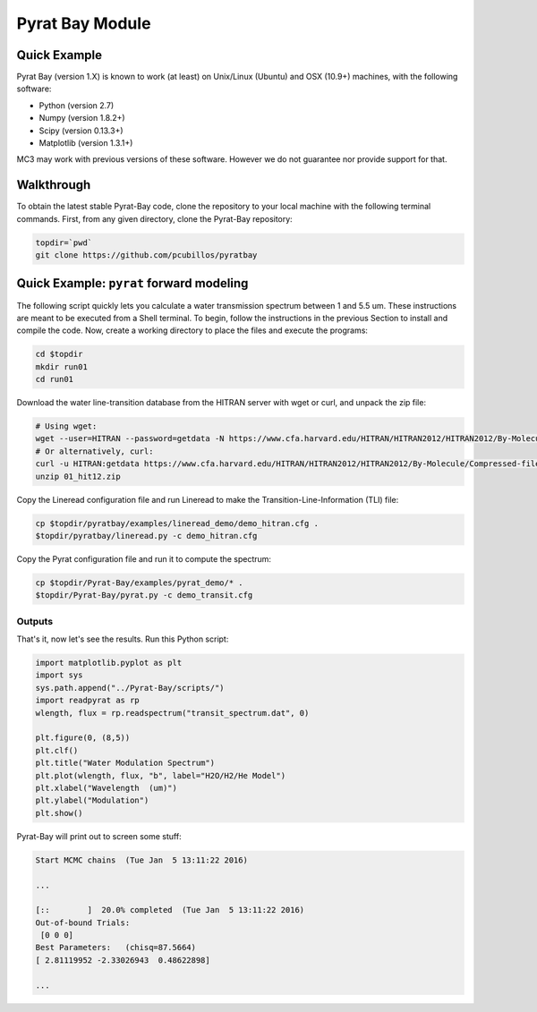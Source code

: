 .. _pyratbay:

Pyrat Bay Module
================

Quick Example
-------------

Pyrat Bay (version 1.X) is known to work (at least) on Unix/Linux (Ubuntu)
and OSX (10.9+) machines, with the following software:

* Python (version 2.7)
* Numpy (version 1.8.2+)
* Scipy (version 0.13.3+)
* Matplotlib (version 1.3.1+)

MC3 may work with previous versions of these software.
However we do not guarantee nor provide support for that.

Walkthrough
-----------

To obtain the latest stable Pyrat-Bay code, clone the repository to
your local machine with the following terminal commands.
First, from any given directory, clone the Pyrat-Bay repository:

.. code-block:: shell

  topdir=`pwd`
  git clone https://github.com/pcubillos/pyratbay

Quick Example: ``pyrat`` forward modeling
-----------------------------------------

The following script quickly lets you calculate a water transmission
spectrum between 1 and 5.5 um.  These instructions are meant to be
executed from a Shell terminal.  To begin, follow the instructions
in the previous Section to install and compile the code.
Now, create a working directory to place the files and execute the programs:

.. code-block:: shell

   cd $topdir
   mkdir run01
   cd run01

Download the water line-transition database from the HITRAN server with wget or curl, and unpack the zip file:

.. code-block:: shell

   # Using wget:
   wget --user=HITRAN --password=getdata -N https://www.cfa.harvard.edu/HITRAN/HITRAN2012/HITRAN2012/By-Molecule/Compressed-files/01_hit12.zip
   # Or alternatively, curl:
   curl -u HITRAN:getdata https://www.cfa.harvard.edu/HITRAN/HITRAN2012/HITRAN2012/By-Molecule/Compressed-files/01_hit12.zip -o 01_hit12.zip
   unzip 01_hit12.zip

Copy the Lineread configuration file and run Lineread to make the Transition-Line-Information (TLI) file:

.. code-block:: shell

   cp $topdir/pyratbay/examples/lineread_demo/demo_hitran.cfg .
   $topdir/pyratbay/lineread.py -c demo_hitran.cfg

Copy the Pyrat configuration file and run it to compute the spectrum:

.. code-block:: shell

   cp $topdir/Pyrat-Bay/examples/pyrat_demo/* .
   $topdir/Pyrat-Bay/pyrat.py -c demo_transit.cfg

Outputs
^^^^^^^

That's it, now let's see the results.  Run this Python script:

.. code-block:: python

  import matplotlib.pyplot as plt
  import sys
  sys.path.append("../Pyrat-Bay/scripts/")
  import readpyrat as rp
  wlength, flux = rp.readspectrum("transit_spectrum.dat", 0)
  
  plt.figure(0, (8,5))
  plt.clf()
  plt.title("Water Modulation Spectrum")
  plt.plot(wlength, flux, "b", label="H2O/H2/He Model")
  plt.xlabel("Wavelength  (um)")
  plt.ylabel("Modulation")
  plt.show()


Pyrat-Bay will print out to screen some stuff:

.. code-block:: none

   Start MCMC chains  (Tue Jan  5 13:11:22 2016)
   
   ...
  
   [::        ]  20.0% completed  (Tue Jan  5 13:11:22 2016)
   Out-of-bound Trials:
    [0 0 0]
   Best Parameters:   (chisq=87.5664)
   [ 2.81119952 -2.33026943  0.48622898]

   ...
